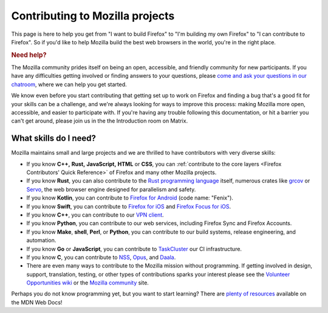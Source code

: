 Contributing to Mozilla projects
================================

This page is here to help you get from "I want to build Firefox"
to "I'm building my own Firefox" to "I can contribute to Firefox".
So if you'd like to help Mozilla build the best web browsers in the
world, you're in the right place.

.. rubric:: Need help?
   :name: Need_help

The Mozilla community prides itself on being an open, accessible, and
friendly community for new participants. If you have any difficulties
getting involved or finding answers to your questions, please `come and
ask your questions in our
chatroom <https://chat.mozilla.org/#/room/#introduction:mozilla.org>`_,
where we can help you get started.

We know even before you start contributing that getting set up to work
on Firefox and finding a bug that's a good fit for your skills can be a
challenge, and we're always looking for ways to improve this process: making
Mozilla more open, accessible, and easier to participate with. If you're
having any trouble following this documentation, or hit a barrier you
can't get around, please join us in the the Introduction room on Matrix.

What skills do I need?
----------------------

Mozilla maintains small and large projects and we are thrilled to have contributors with
very diverse skills:

-  If you know **C++,** **Rust,** **JavaScript,** **HTML** or **CSS**,
   you can :ref:`contribute to the core layers <Firefox Contributors' Quick Reference>` of
   Firefox and many other Mozilla projects.
-  If you know **Rust**, you can also contribute to the `Rust programming
   language <https://github.com/rust-lang/rust>`_ itself, numerous crates like `grcov <https://github.com/mozilla/grcov/>`_
   or `Servo <https://servo.org/>`_, the web browser engine designed for parallelism and safety.
-  If you know **Kotlin**, you can contribute to `Firefox
   for Android <https://github.com/mozilla-mobile/fenix>`_ (code name:
   "Fenix").
-  If you know **Swift**, you can contribute to `Firefox for
   iOS <https://github.com/mozilla-mobile/firefox-ios>`_ and `Firefox
   Focus for iOS <https://github.com/mozilla-mobile/focus-ios>`_.
-  If you know **C++**, you can contribute to our `VPN client <https://github.com/mozilla-mobile/mozilla-vpn-client>`_.
-  If you know **Python**, you can contribute to our web services,
   including Firefox Sync and Firefox Accounts.
-  If you know **Make**, **shell**, **Perl**, or **Python**, you can
   contribute to our build systems, release engineering, and automation.
-  If you know **Go** or **JavaScript**, you can contribute to `TaskCluster
   <https://github.com/taskcluster/taskcluster>`_  our CI infrastructure.
-  If you know **C**, you can contribute to `NSS <https://developer.mozilla.org/docs/Mozilla/Projects/NSS>`_,
   `Opus <https://opus-codec.org/>`_, and `Daala <https://wiki.xiph.org/Daala>`_.
-  There are even many ways to contribute to the Mozilla mission without
   programming. If getting involved in design, support, translation,
   testing, or other types of contributions sparks your interest please
   see the `Volunteer Opportunities
   wiki <https://contribute.mozilla.org>`_ or the `Mozilla
   community <https://mozilla.community/>`_ site.

Perhaps you do not know programming yet, but you want to start learning?
There are `plenty of
resources <https://developer.mozilla.org/learn>`_ available on
the MDN Web Docs!
